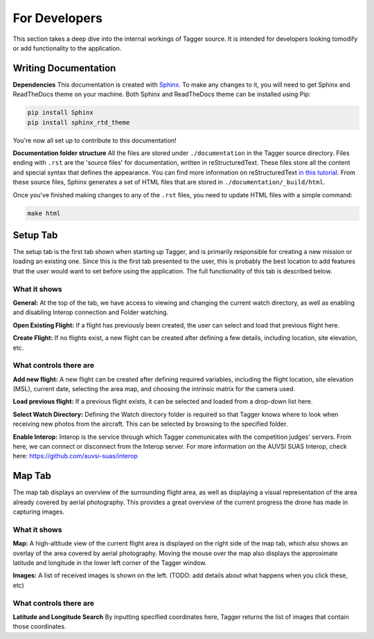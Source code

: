 For Developers
==============

This section takes a deep dive into the internal workings of Tagger source. It is intended for developers looking tomodify or add functionality to the application.

Writing Documentation
---------------------

**Dependencies**
This documentation is created with `Sphinx <http://www.sphinx-doc.org/en/stable/index.html>`_. To make any changes to it, you will need to get Sphinx and ReadTheDocs theme on your machine. Both Sphinx and ReadTheDocs theme can be installed using Pip:

.. code-block:: bash

	pip install Sphinx
	pip install sphinx_rtd_theme

You're now all set up to contribute to this documentation!

**Documentation folder structure**
All the files are stored under ``./documentation`` in the Tagger source directory. Files ending with ``.rst`` are the 'source files' for documentation, written in reStructuredText. These files store all the content and special syntax that defines the appearance. You can find more information on reStructuredText `in this tutorial <https://brandons-sphinx-tutorial.readthedocs.io/en/latest/>`_. From these source files, Sphinx generates a set of HTML files that are stored in ``./documentation/_build/html``.

Once you've finished making changes to any of the ``.rst`` files, you need to update HTML files with a simple command:

.. code-block:: bash

	make html


Setup Tab
---------

The setup tab is the first tab shown when starting up Tagger, and is primarily responsible for creating a new mission or loading an existing one. Since this is the first tab presented to the user, this is probably the best location to add features that the user would want to set before using the application. The full functionality of this tab is described below.


What it shows
~~~~~~~~~~~~~~~~~

**General:**
At the top of the tab, we have access to viewing and changing the current watch directory, as well as enabling and disabling Interop connection and Folder watching.

**Open Existing Flight:**
If a flight has previously been created, the user can select and load that previous flight here.

**Create Flight:**
If no flights exist, a new flight can be created after defining a few details, including location, site elevation, etc.


What controls there are
~~~~~~~~~~~~~~~~~~~~~~~

**Add new flight:**
A new flight can be created after defining required variables, including the flight location, site elevation (MSL), current date, selecting the area map, and choosing the intrinsic matrix for the camera used.

**Load previous flight:**
If a previous flight exists, it can be selected and loaded from a drop-down list here.

**Select Watch Directory:**
Defining the Watch directory folder is required so that Tagger knows where to look when receiving new photos from the aircraft. This can be selected by browsing to the specified folder.

**Enable Interop:**
Interop is the service through which Tagger communicates with the competition judges' servers. From here, we can connect or disconnect from the Interop server. For more information on the AUVSI SUAS Interop, check here: https://github.com/auvsi-suas/interop

Map Tab
-------

The map tab displays an overview of the surrounding flight area, as well as displaying a visual representation of the area already covered by aerial photography. This provides a great overview of the current progress the drone has made in capturing images.

What it shows
~~~~~~~~~~~~~

**Map:**
A high-altitude view of the current flight area is displayed on the right side of the map tab, which also shows an overlay of the area covered by aerial photography. Moving the mouse over the map also displays the approximate latitude and longitude in the lower left corner of the Tagger window.

**Images:**
A list of received images is shown on the left. (TODO: add details about what happens when you click these, etc)


What controls there are
~~~~~~~~~~~~~~~~~~~~~~~

**Latitude and Longitude Search**
By inputting specified coordinates here, Tagger returns the list of images that contain those coordinates.